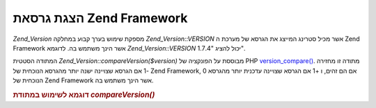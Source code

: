 .. _zend.version.reading:

הצגת גרסאת Zend Framework
=========================

*Zend_Version* מספקת שימוש בערך קבוע במחלקה *Zend_Version::VERSION* אשר מכיל
סטרינג המייצג את הגרסא של מערכת ה Zend Framework אשר הינך משתמש בה.
לדוגמא *Zend_Version::VERSION* יכול להציג "1.7.4".

המתודה הסטטית *Zend_Version::compareVersion($version)* מבוססת על הפונקציה של PHP
`version_compare()`_. מתודה זו מחזירה -1 אם הגרסא שצויינה ישנה יותר מהגרסא
הנוכחית של Zend Framework, 0 אם הם זהים, ו +1 אם הגרסא שצויינה עדכנית
יותר מהגרסא הנוכחית של Zend Framework אשר הינך משתמש בה.

.. _zend.version.reading.example:

.. rubric:: דוגמא לשימוש במתודת *compareVersion()*

.. code-block:: php
   :linenos:

   // returns -1, 0 or 1
   $cmp = Zend_Version::compareVersion('2.0.0');




.. _`version_compare()`: http://php.net/version_compare
